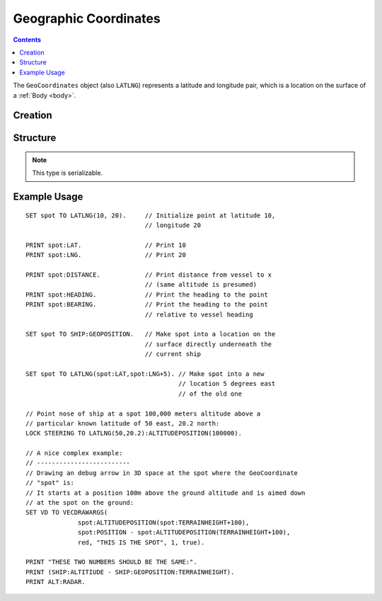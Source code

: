 .. _geocoordinates:

Geographic Coordinates
======================

.. contents:: Contents
    :local:
    :depth: 1

The ``GeoCoordinates`` object (also ``LATLNG``) represents a latitude and longitude pair, which is a location on the surface of a :ref:`Body <body>`.

Creation
--------

.. function:: LATLNG(lat,lng)

    :parameter lat: (deg) Latitude
    :parameter lng: (deg) Longitude
    :return: :struct:`GeoCoordinates`

    This function creates a :struct:`GeoCoordinates` object with the given latitude and longitude. Once created it can't be changed. The :attr:`GeoCoordinates:LAT` and :attr:`GeoCoordinates:LNG` suffixes are get-only and cannot be set. To switch to a new location, make a new call to :func:`LATLNG()`.

    It is also possible to obtain a :struct:`GeoCoordinates` from some suffixes of some other structures. For example::

        SET spot to SHIP:GEOPOSITION.

Structure
---------

.. structure:: GeoCoordinates
        
    .. list-table::
        :widths: 2 1 2 4
        :header-rows: 1

        * - Suffix
          - Type
	  - Args
          - Description

        * - :attr:`LAT`
          - :ref:`scalar <scalar>` (deg)
	  - none
          - Latitude
        * - :attr:`LNG`
          - :ref:`scalar <scalar>` (deg)
	  - none
          - Longitude
        * - :attr:`DISTANCE`
          - :ref:`scalar <scalar>` (m)
	  - none
          - distance from :ref:`CPU Vessel <cpu vessel>`
        * - :attr:`TERRAINHEIGHT`
          - :ref:`scalar <scalar>` (m)
	  - none
          - above or below sea level
        * - :attr:`HEADING`
          - :ref:`scalar <scalar>` (deg)
	  - none
          - *absolute* heading from :ref:`CPU Vessel <cpu vessel>`
        * - :attr:`BEARING`
          - :ref:`scalar <scalar>` (deg)
	  - none
          - *relative* direction from :ref:`CPU Vessel <cpu vessel>`
        * - :attr:`POSITION`
          - `Vector` (3D Ship-Raw coords)
	  - none
          - Position of the surface point.
        * - :attr:`ALTITUDEPOSITION`
          - `Vector` (3D Ship-Raw coords)
	  - :ref:`scalar <scalar>` (altitude above sea level)
          - Position of a point above (or below) the surface point, by giving the altitude number.

.. note::

    This type is serializable.

.. attribute:: GeoCoordinates:LAT

    The latitude of this position on the surface.

.. attribute:: GeoCoordinates:LNG

    The longitude of this position on the surface.

.. attribute:: GeoCoordinates:DISTANCE

    Distance from the :ref:`CPU_Vessel <cpu vessel>` to this point on the surface.

.. attribute:: GeoCoordinates:TERRAINHEIGHT

    Distance of the terrain above "sea level" at this geographical position. Negative numbers are below "sea level."

.. attribute:: GeoCoordinates:HEADING

    The *absolute* compass direction from the :ref:`CPU_Vessel <cpu vessel>` to this point on the surface.

.. attribute:: GeoCoordinates:BEARING

    The *relative* compass direction from the :ref:`CPU_Vessel <cpu vessel>` to this point on the surface. For example, if the vessel is heading at compass heading 45, and the geo-coordinates location is at heading 30, then :attr:`GeoCoordinates:BEARING` will return -15.

.. attribute:: GeoCoordinates:POSITION

    The ship-raw 3D position on the surface of the body, relative to the current ship's Center of mass.

.. attribute:: GeoCoordinates:ALTITUDEPOSITION (altitude)

    The ship-raw 3D position above or below the surface of the body, relative to the current ship's Center of mass.  You pass in an altitude number for the altitude above "sea" level of the desired location.

Example Usage
-------------

::

    SET spot TO LATLNG(10, 20).     // Initialize point at latitude 10,
                                    // longitude 20
    
    PRINT spot:LAT.                 // Print 10
    PRINT spot:LNG.                 // Print 20
    
    PRINT spot:DISTANCE.            // Print distance from vessel to x
                                    // (same altitude is presumed)
    PRINT spot:HEADING.             // Print the heading to the point
    PRINT spot:BEARING.             // Print the heading to the point
                                    // relative to vessel heading
    
    SET spot TO SHIP:GEOPOSITION.   // Make spot into a location on the
                                    // surface directly underneath the
                                    // current ship
    
    SET spot TO LATLNG(spot:LAT,spot:LNG+5). // Make spot into a new
                                             // location 5 degrees east
                                             // of the old one
    
    // Point nose of ship at a spot 100,000 meters altitude above a
    // particular known latitude of 50 east, 20.2 north:
    LOCK STEERING TO LATLNG(50,20.2):ALTITUDEPOSITION(100000).
    
    // A nice complex example:
    // -------------------------
    // Drawing an debug arrow in 3D space at the spot where the GeoCoordinate
    // "spot" is:
    // It starts at a position 100m above the ground altitude and is aimed down
    // at the spot on the ground:
    SET VD TO VECDRAWARGS(
                  spot:ALTITUDEPOSITION(spot:TERRAINHEIGHT+100),
                  spot:POSITION - spot:ALTITUDEPOSITION(TERRAINHEIGHT+100),
                  red, "THIS IS THE SPOT", 1, true).
    
    PRINT "THESE TWO NUMBERS SHOULD BE THE SAME:".
    PRINT (SHIP:ALTITIUDE - SHIP:GEOPOSITION:TERRAINHEIGHT).
    PRINT ALT:RADAR.

